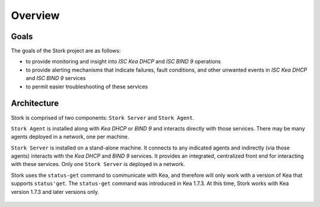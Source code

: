 .. _overview:

********
Overview
********

Goals
=====

The goals of the Stork project are as follows:

- to provide monitoring and insight into `ISC Kea DHCP` and `ISC BIND 9`
  operations
- to provide alerting mechanisms that indicate failures, fault
  conditions, and other unwanted events in `ISC Kea DHCP` and
  `ISC BIND 9` services
- to permit easier troubleshooting of these services


Architecture
============

Stork is comprised of two components: ``Stork Server`` and ``Stork Agent``.

``Stork Agent`` is installed along with `Kea DHCP` or `BIND 9` and
interacts directly with those services. There may be many
agents deployed in a network, one per machine.

``Stork Server`` is installed on a stand-alone machine. It connects to
any indicated agents and indirectly (via those agents) interacts with
the `Kea DHCP` and `BIND 9` services. It provides an integrated,
centralized front end for interacting with these services.
Only one ``Stork Server`` is deployed in a network.

Stork uses the ``status-get`` command to communicate with Kea, and 
therefore will only work with a version of Kea that supports ``status'get``. 
The ``status-get`` command was introduced in Kea 1.7.3.  At this time, Stork 
works with Kea version 1.7.3 and later versions only.

.. figure:: static/arch.png
   :align: center
